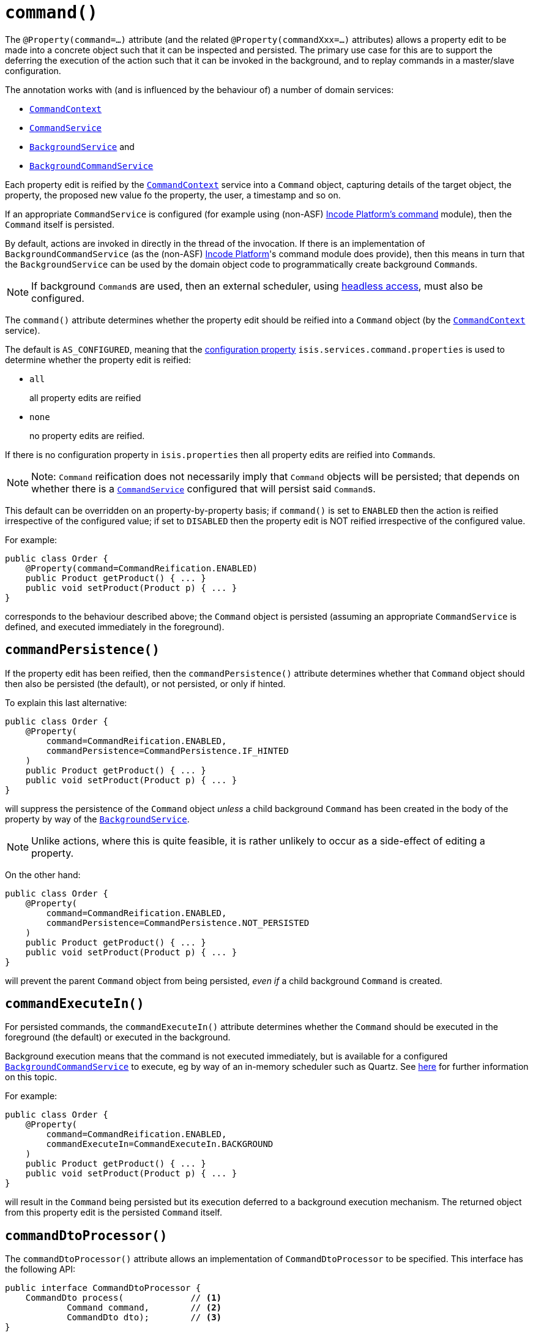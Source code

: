 [[_rgant-Property_command]]
= `command()`
:Notice: Licensed to the Apache Software Foundation (ASF) under one or more contributor license agreements. See the NOTICE file distributed with this work for additional information regarding copyright ownership. The ASF licenses this file to you under the Apache License, Version 2.0 (the "License"); you may not use this file except in compliance with the License. You may obtain a copy of the License at. http://www.apache.org/licenses/LICENSE-2.0 . Unless required by applicable law or agreed to in writing, software distributed under the License is distributed on an "AS IS" BASIS, WITHOUT WARRANTIES OR  CONDITIONS OF ANY KIND, either express or implied. See the License for the specific language governing permissions and limitations under the License.
:_basedir: ../../
:_imagesdir: images/


The `@Property(command=...)` attribute (and the related `@Property(commandXxx=...)` attributes) allows a property edit to be made into a concrete object such that it can be inspected and persisted.
The primary use case for this are to support the deferring the execution of the action such that it can be invoked in the background, and to replay commands in a master/slave configuration.



The annotation works with (and is influenced by the behaviour of) a number of domain services:

* xref:../rgsvc/rgsvc.adoc#_rgsvc_application-layer-api_CommandContext[`CommandContext`]
* xref:../rgsvc/rgsvc.adoc#_rgsvc_application-layer-spi_CommandService[`CommandService`]
* xref:../rgsvc/rgsvc.adoc#_rgsvc_spi_BackgroundService[`BackgroundService`] and
* xref:../rgsvc/rgsvc.adoc#_rgsvc_application-layer-spi_BackgroundCommandService[`BackgroundCommandService`]


Each property edit is reified by the xref:../rgsvc/rgsvc.adoc#_rgsvc_application-layer-api_CommandContext[`CommandContext`] service into a `Command` object, capturing details of the target object, the property, the proposed new value fo the property, the user, a timestamp and so on.

If an appropriate `CommandService` is configured (for example using (non-ASF) link:http://platform.incode.org/modules/spi/command/spi-command.html[Incode Platform's command] module), then the `Command` itself is persisted.

By default, actions are invoked in directly in the thread of the invocation.
If there is an implementation of `BackgroundCommandService` (as the (non-ASF) link:http://platform.incode.org[Incode Platform^]'s command module does provide), then this means in turn that the `BackgroundService` can be used by the domain object code to programmatically create background ``Command``s.

[NOTE]
====
If background ``Command``s are used, then an external scheduler, using xref:../ugbtb/ugbtb.adoc#_ugbtb_headless-access_BackgroundCommandExecution[headless access], must also be configured.
====



The `command()` attribute determines whether the property edit should be reified into a `Command` object (by the xref:../rgsvc/rgsvc.adoc#_rgsvc_application-layer-api_CommandContext[`CommandContext`] service).

The default is `AS_CONFIGURED`, meaning that the xref:../rgcfg/rgcfg.adoc#_rgcfg_configuring-core[configuration property] `isis.services.command.properties` is used to determine whether the property edit is reified:

* `all` +
+
all property edits are reified

* `none` +
+
no property edits are reified.

If there is no configuration property in `isis.properties` then all property edits are reified into ``Command``s.

[NOTE]
====
Note: `Command` reification does not necessarily imply that `Command` objects will be persisted; that depends on whether there is a xref:../rgsvc/rgsvc.adoc#_rgsvc_application-layer-spi_CommandService[`CommandService`] configured that will persist said ``Command``s.
====

This default can be overridden on an property-by-property basis; if `command()` is set to `ENABLED` then the action is reified irrespective of the configured value; if set to `DISABLED` then the property edit is NOT reified irrespective of the configured value.

For example:

[source,java]
----
public class Order {
    @Property(command=CommandReification.ENABLED)
    public Product getProduct() { ... }
    public void setProduct(Product p) { ... }
}
----

corresponds to the behaviour described above; the `Command` object is persisted (assuming an appropriate `CommandService` is defined, and executed immediately in the foreground).




== `commandPersistence()`

If the property edit has been reified, then the `commandPersistence()` attribute determines whether that `Command` object should then also be persisted (the default), or not persisted, or only if hinted.

To explain this last alternative:

[source,java]
----
public class Order {
    @Property(
        command=CommandReification.ENABLED,
        commandPersistence=CommandPersistence.IF_HINTED
    )
    public Product getProduct() { ... }
    public void setProduct(Product p) { ... }
}
----

will suppress the persistence of the `Command` object _unless_ a child background `Command` has been created in the body of the property by way of the xref:../rgsvc/rgsvc.adoc#_rgsvc_application-layer-api_BackgroundService[`BackgroundService`].

[NOTE]
====
Unlike actions, where this is quite feasible, it is rather unlikely to occur as a side-effect of editing a property.
====

On the other hand:

[source,java]
----
public class Order {
    @Property(
        command=CommandReification.ENABLED,
        commandPersistence=CommandPersistence.NOT_PERSISTED
    )
    public Product getProduct() { ... }
    public void setProduct(Product p) { ... }
}
----

will prevent the parent `Command` object from being persisted, _even if_ a child background `Command` is created.




== `commandExecuteIn()`

For persisted commands, the `commandExecuteIn()` attribute determines whether the `Command` should be executed in the foreground (the default) or executed in the background.

Background execution means that the command is not executed immediately, but is available for a configured xref:../rgsvc/rgsvc.adoc#_rgsvc_application-layer-spi_BackgroundCommandService[`BackgroundCommandService`] to execute, eg by way of an in-memory scheduler such as Quartz.  See xref:../ugbtb/ugbtb.adoc#_ugbtb_headless-access_BackgroundCommandExecution[here] for further information on this topic.

For example:

[source,java]
----
public class Order {
    @Property(
        command=CommandReification.ENABLED,
        commandExecuteIn=CommandExecuteIn.BACKGROUND
    )
    public Product getProduct() { ... }
    public void setProduct(Product p) { ... }
}
----

will result in the `Command` being persisted but its execution deferred to a background execution mechanism.
The returned object from this property edit is the persisted `Command` itself.




== `commandDtoProcessor()`

The `commandDtoProcessor()` attribute allows an implementation of `CommandDtoProcessor` to be specified.
This interface has the following API:

[source,java]
----
public interface CommandDtoProcessor {
    CommandDto process(             // <1>
            Command command,        // <2>
            CommandDto dto);        // <3>
}
----
<1> The returned `CommandDto`.
This will typically be the `CommandDto` passed in, but supplemented in some way.
<2> The `Command` being processed
<3> The `CommandDto` (XML) obtained already from the `Command` (by virtue of it also implementing `CommandWithDto`, see discussion below).

This interface is used by the framework-provided implementations of `ContentMappingService` for the REST API, allowing ``Command``s implementations that also implement `CommandWithDto` to be further customised as they are serialized out.
The primary use case for this capability is in support of master/slave replication.

* on the master, ``Command``s are serialized to XML.
This includes the identity of the target object and the intended new value of the property.

+
[IMPORTANT]
====
However, any ``Blob``s and ``Clob``s are deliberately excluded from this XML (they are instead stored as references).
This is to prevent the storage requirements for `Command` from becoming excessive.
A `CommandDtoProcessor` can be provided to re-attach blob information if required.
====

* replaying ``Command``s requires this missing parameter information to be reinstated.
The `CommandDtoProcessor` therefore offers a hook to dynamically re-attach the missing `Blob` or `Clob` argument.


As a special case, returning `null` means that the command's DTO is effectively excluded when retrieving the list of commands.
If replicating from master to slave, this effectively allows certain commands to be ignored.
The `CommandDtoProcessor.Null` class provides a convenience implementation for this requirement.

[NOTE]
====
If `commandDtoProcessor()` is specified, then `command()` is assumed to be ENABLED.
====



For an example application, see xref:rgant.adoc#_rgant-Action_command[`Action#command()`].


